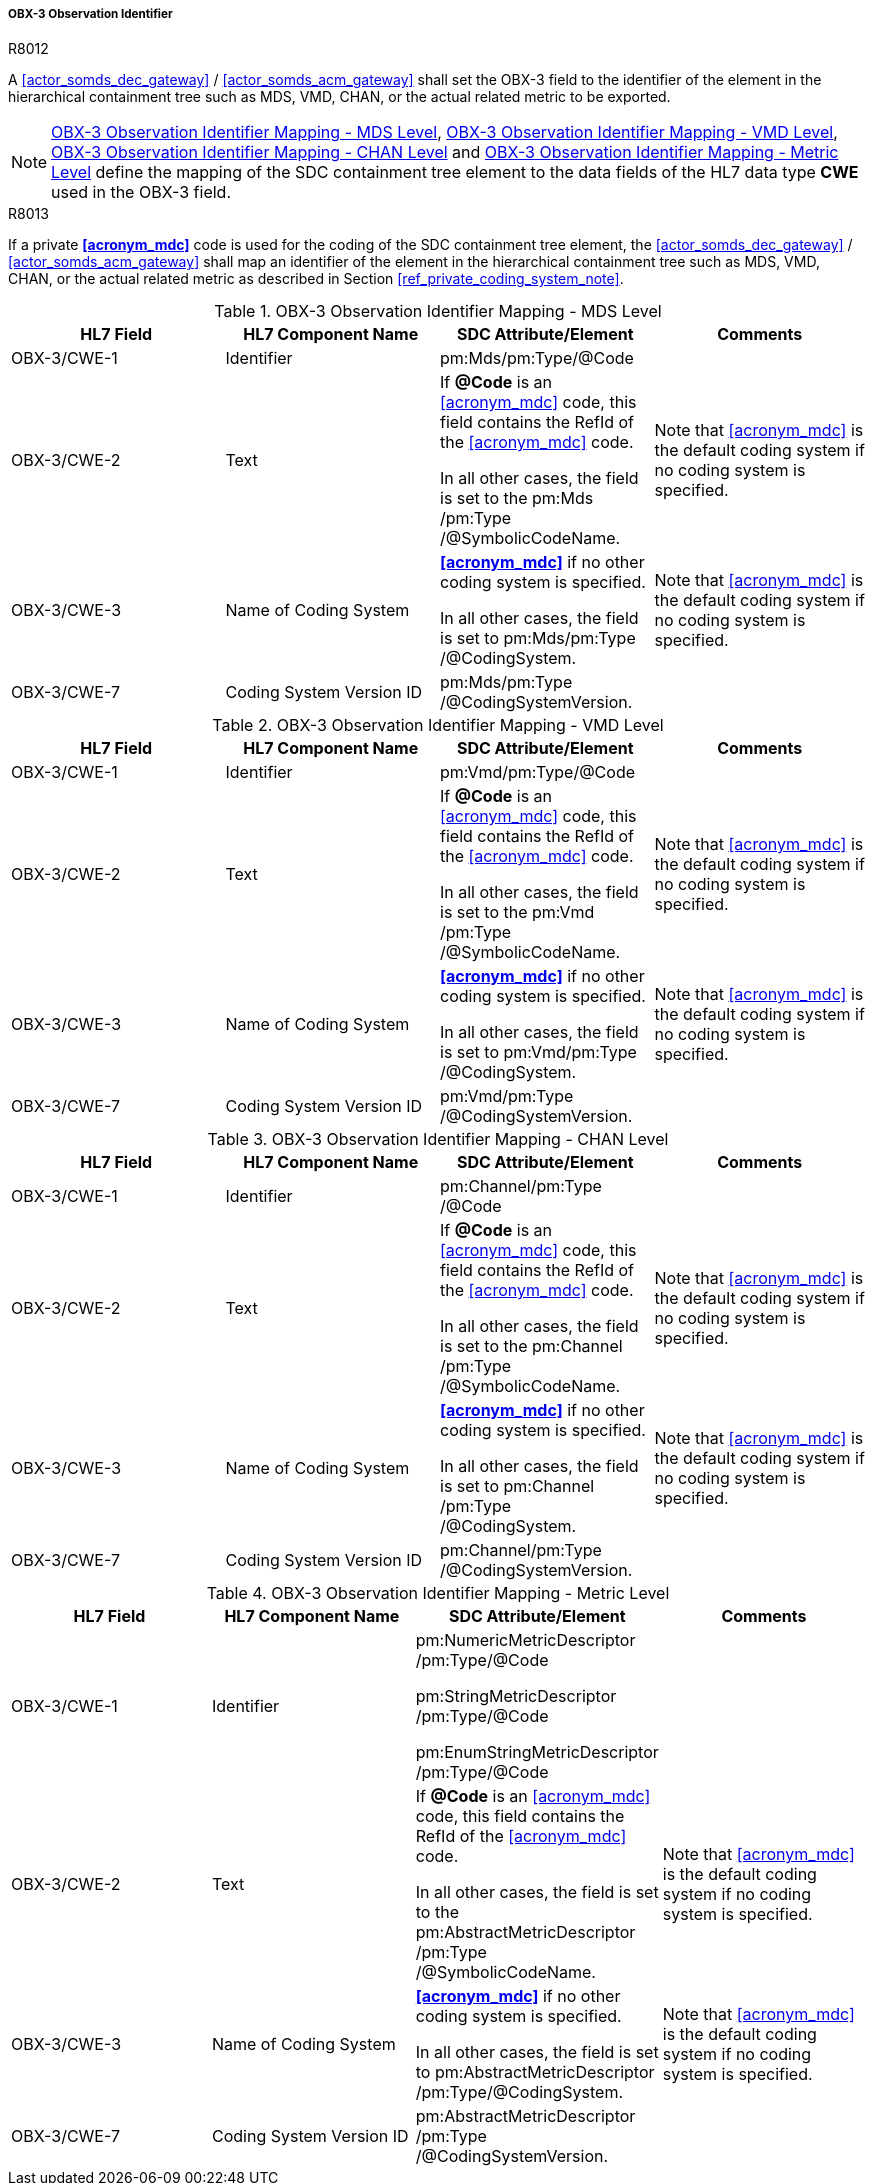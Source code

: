 [#ref_gateway_obx3_mapping]
===== OBX-3 Observation Identifier

.R8012
[sdpi_requirement#r8012,sdpi_req_level=shall,sdpi_req_type=tech_feature]
****

[NORMATIVE]
====
A <<actor_somds_dec_gateway>> / <<actor_somds_acm_gateway>> shall set the OBX-3 field to the identifier of the element in the hierarchical containment tree such as MDS, VMD, CHAN, or the actual related metric to be exported.
====

[NOTE]
====
<<ref_tbl_dec_obx3_mds_mapping>>, <<ref_tbl_dec_obx3_vmd_mapping>>, <<ref_tbl_dec_obx3_chan_mapping>> and <<ref_tbl_dec_obx3_metric_mapping>> define the mapping of the SDC containment tree element to the data fields of the HL7 data type *CWE* used in the OBX-3 field.
====

****

.R8013
[sdpi_requirement#r8013,sdpi_req_level=shall,sdpi_req_type=tech_feature]
****
[NORMATIVE]
====
If a private *<<acronym_mdc>>* code is used for the coding of the SDC containment tree element, the <<actor_somds_dec_gateway>> / <<actor_somds_acm_gateway>> shall map an identifier of the element in the hierarchical containment tree such as MDS, VMD, CHAN, or the actual related metric as described in Section <<ref_private_coding_system_note>>.
====
****

[#ref_tbl_dec_obx3_mds_mapping]
.OBX-3 Observation Identifier Mapping - MDS Level
|===
|HL7 Field |HL7 Component Name |SDC Attribute/Element |Comments

|OBX-3/CWE-1
|Identifier
|pm:Mds+++<wbr/>+++/pm:Type+++<wbr/>+++/@Code
|

|OBX-3/CWE-2
|Text
|If *@Code* is an <<acronym_mdc>> code, this field contains the RefId of the <<acronym_mdc>> code.

In all other cases, the field is set to the pm:Mds+++<wbr/>+++/pm:Type+++<wbr/>+++/@SymbolicCodeName.
| Note that <<acronym_mdc>> is the default coding system if no coding system is specified.

|OBX-3/CWE-3
|Name of Coding System
|*<<acronym_mdc>>* if no other coding system is specified.

In all other cases, the field is set to pm:Mds+++<wbr/>+++/pm:Type+++<wbr/>+++/@CodingSystem.

|Note that <<acronym_mdc>> is the default coding system if no coding system is specified.

|OBX-3/CWE-7
|Coding System Version ID
|pm:Mds+++<wbr/>+++/pm:Type+++<wbr/>+++/@CodingSystemVersion.
|

|===

[#ref_tbl_dec_obx3_vmd_mapping]
.OBX-3 Observation Identifier Mapping - VMD Level
|===
|HL7 Field |HL7 Component Name |SDC Attribute/Element |Comments

|OBX-3/CWE-1
|Identifier
|pm:Vmd+++<wbr/>+++/pm:Type+++<wbr/>+++/@Code
|

|OBX-3/CWE-2
|Text
|If *@Code* is an <<acronym_mdc>> code, this field contains the RefId of the <<acronym_mdc>> code.

In all other cases, the field is set to the pm:Vmd+++<wbr/>+++/pm:Type+++<wbr/>+++/@SymbolicCodeName.
| Note that <<acronym_mdc>> is the default coding system if no coding system is specified.

|OBX-3/CWE-3
|Name of Coding System
|*<<acronym_mdc>>* if no other coding system is specified.

In all other cases, the field is set to pm:Vmd+++<wbr/>+++/pm:Type+++<wbr/>+++/@CodingSystem.

|Note that <<acronym_mdc>> is the default coding system if no coding system is specified.

|OBX-3/CWE-7
|Coding System Version ID
|pm:Vmd+++<wbr/>+++/pm:Type+++<wbr/>+++/@CodingSystemVersion.
|
|===

[#ref_tbl_dec_obx3_chan_mapping]
.OBX-3 Observation Identifier Mapping - CHAN Level
|===
|HL7 Field |HL7 Component Name |SDC Attribute/Element |Comments

|OBX-3/CWE-1
|Identifier
|pm:Channel+++<wbr/>+++/pm:Type+++<wbr/>+++/@Code
|

|OBX-3/CWE-2
|Text
|If *@Code* is an <<acronym_mdc>> code, this field contains the RefId of the <<acronym_mdc>> code.

In all other cases, the field is set to the pm:Channel+++<wbr/>+++/pm:Type+++<wbr/>+++/@SymbolicCodeName.
| Note that <<acronym_mdc>> is the default coding system if no coding system is specified.

|OBX-3/CWE-3
|Name of Coding System
|*<<acronym_mdc>>* if no other coding system is specified.

In all other cases, the field is set to pm:Channel /pm:Type /@CodingSystem.

|Note that <<acronym_mdc>> is the default coding system if no coding system is specified.

|OBX-3/CWE-7
|Coding System Version ID
|pm:Channel+++<wbr/>+++/pm:Type+++<wbr/>+++/@CodingSystemVersion.
|
|===

[#ref_tbl_dec_obx3_metric_mapping]
.OBX-3 Observation Identifier Mapping - Metric Level
|===
|HL7 Field |HL7 Component Name |SDC Attribute/Element |Comments

|OBX-3/CWE-1
|Identifier
|pm:NumericMetricDescriptor+++<wbr/>+++/pm:Type+++<wbr/>+++/@Code

pm:StringMetricDescriptor+++<wbr/>+++/pm:Type+++<wbr/>+++/@Code

pm:EnumStringMetricDescriptor+++<wbr/>+++/pm:Type+++<wbr/>+++/@Code
|

|OBX-3/CWE-2
|Text
|If *@Code* is an <<acronym_mdc>> code, this field contains the RefId of the <<acronym_mdc>> code.

In all other cases, the field is set to the pm:AbstractMetricDescriptor+++<wbr/>+++/pm:Type+++<wbr/>+++/@SymbolicCodeName.
|Note that <<acronym_mdc>> is the default coding system if no coding system is specified.

|OBX-3/CWE-3
|Name of Coding System
|*<<acronym_mdc>>* if no other coding system is specified.

In all other cases, the field is set to pm:AbstractMetricDescriptor+++<wbr/>+++/pm:Type+++<wbr/>+++/@CodingSystem.

|Note that <<acronym_mdc>> is the default coding system if no coding system is specified.

|OBX-3/CWE-7
|Coding System Version ID
|pm:AbstractMetricDescriptor+++<wbr/>+++/pm:Type+++<wbr/>+++/@CodingSystemVersion.
|
|===
